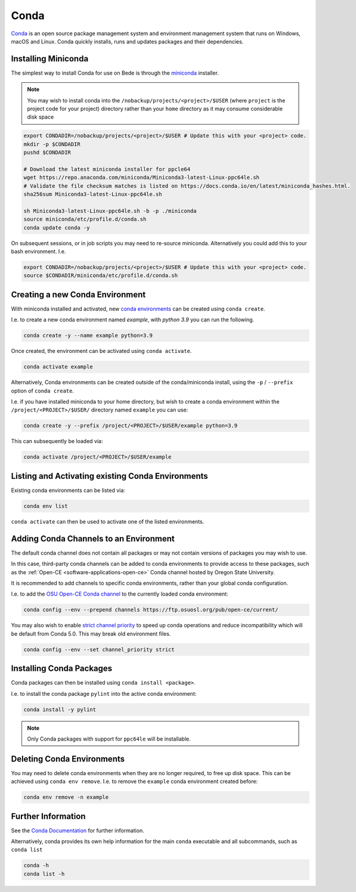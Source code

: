.. _software-applications-conda:

Conda
-----

`Conda <https://docs.conda.io/>`__ is an open source package management system and environment management system that runs on Windows, macOS and Linux. Conda quickly installs, runs and updates packages and their dependencies.


.. _software-applications-conda-installing:

Installing Miniconda
~~~~~~~~~~~~~~~~~~~~

The simplest way to install Conda for use on Bede is through the `miniconda <https://docs.conda.io/en/latest/miniconda.html>`__ installer.

.. note::

    You may wish to install conda into the ``/nobackup/projects/<project>/$USER`` (where ``project`` is the project code for your project) directory rather than your ``home`` directory as it may consume considerable disk space

.. code-block:: bash

   export CONDADIR=/nobackup/projects/<project>/$USER # Update this with your <project> code.
   mkdir -p $CONDADIR
   pushd $CONDADIR

   # Download the latest miniconda installer for ppcle64
   wget https://repo.anaconda.com/miniconda/Miniconda3-latest-Linux-ppc64le.sh
   # Validate the file checksum matches is listed on https://docs.conda.io/en/latest/miniconda_hashes.html.
   sha256sum Miniconda3-latest-Linux-ppc64le.sh

   sh Miniconda3-latest-Linux-ppc64le.sh -b -p ./miniconda
   source miniconda/etc/profile.d/conda.sh
   conda update conda -y

On subsequent sessions, or in job scripts you may need to re-source miniconda. Alternatively you could add this to your bash environment. I.e. 

.. code-block:: bash

    export CONDADIR=/nobackup/projects/<project>/$USER # Update this with your <project> code.
    source $CONDADIR/miniconda/etc/profile.d/conda.sh

Creating a new Conda Environment
~~~~~~~~~~~~~~~~~~~~~~~~~~~~~~~~

With miniconda installed and activated, new `conda environments <https://docs.conda.io/projects/conda/en/latest/user-guide/concepts/environments.html>`__ can be created using ``conda create``.

I.e. to create a new conda environment named `example`, with `python 3.9` you can run the following.

.. code-block:: bash
   
   conda create -y --name example python=3.9

Once created, the environment can be activated using ``conda activate``.

.. code-block:: bash

   conda activate example

Alternatively, Conda environments can be created outside of the conda/miniconda install, using the ``-p`` / ``--prefix`` option of ``conda create``. 

I.e. if you have installed miniconda to your home directory, but wish to create a conda environment within the ``/project/<PROJECT>/$USER/`` directory named ``example`` you can use:

.. code-block:: bash

   conda create -y --prefix /project/<PROJECT>/$USER/example python=3.9

This can subsequently be loaded via:

.. code-block:: bash

   conda activate /project/<PROJECT>/$USER/example

Listing and Activating existing Conda Environments
~~~~~~~~~~~~~~~~~~~~~~~~~~~~~~~~~~~~~~~~~~~~~~~~~~

Existing conda environments can be listed via:

.. code-block:: bash

   conda env list

``conda activate`` can then be used to activate one of the listed environments.

Adding Conda Channels to an Environment
~~~~~~~~~~~~~~~~~~~~~~~~~~~~~~~~~~~~~~~

The default conda channel does not contain all packages or may not contain versions of packages you may wish to use.

In this case, third-party conda channels can be added to conda environments to provide access to these packages, such as the :ref:`Open-CE <software-applications-open-ce>` Conda channel hosted by Oregon State University.

It is recommended to add channels to specific conda environments, rather than your global conda configuration.

I.e. to add the `OSU Open-CE Conda channel <https://osuosl.org/services/powerdev/opence/>`__ to the currently loaded conda environment:

.. code-block:: bash

   conda config --env --prepend channels https://ftp.osuosl.org/pub/open-ce/current/

You may also wish to enable `strict channel priority <https://docs.conda.io/projects/conda/en/latest/user-guide/tasks/manage-channels.html#strict-channel-priority>`__ to speed up conda operations and reduce incompatibility which will be default from Conda 5.0. This may break old environment files.

.. code-block:: bash

   conda config --env --set channel_priority strict

Installing Conda Packages
~~~~~~~~~~~~~~~~~~~~~~~~~

Conda packages can then be installed using ``conda install <package>``.

I.e. to install the conda package ``pylint`` into the active conda environment:

.. code-block:: bash
    
   conda install -y pylint

.. note::

    Only Conda packages with support for ``ppc64le`` will be installable.

Deleting Conda Environments
~~~~~~~~~~~~~~~~~~~~~~~~~~~

You may need to delete conda environments when they are no longer required, to free up disk space.
This can be achieved using ``conda env remove``.
I.e. to remove the ``example`` conda  environment created before:

.. code-block:: bash

   conda env remove -n example

Further Information
~~~~~~~~~~~~~~~~~~~

See the `Conda Documentation <https://docs.conda.io/>`__ for further information.

Alternatively, conda provides its own help information for the main ``conda`` executable and all subcommands, such as ``conda list``

.. code-block:: bash

   conda -h 
   conda list -h
